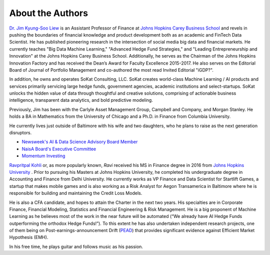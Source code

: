 
About the Authors
==================




.. image:: _static/jliew.jpg
   :scale: 30%
   
   
   
`Dr. Jim Kyung-Soo Liew <https://www.linkedin.com/in/jim-kyung-soo-liew-ph-d-1424ab2/>`_ is an Assistant Professor of Finance at `Johns Hopkins Carey Business School <carey.jhu.edu/>`_ 
and revels in pushing the boundaries of financial knowledge and product development both as an academic and FinTech Data 
Scientist. He has published pioneering research in the intersection of social media big data and financial markets. 
He currently teaches "Big Data Machine Learning," "Advanced Hedge Fund Strategies," and "Leading Entrepreneurship and 
Innovation" at the Johns Hopkins Carey Business School. Additionally, he serves as the Chairman of the Johns 
Hopkins Innovation Factory and has received the Dean’s Award for Faculty Excellence 2015-2017. He also serves on 
the Editorial Board of Journal of Portfolio Management and co-authored the most read Invited Editorial "iGDP?".


In addition, he owns and operates SoKat Consulting, LLC. SoKat creates world-class Machine Learning / AI products 
and services primarily servicing large hedge funds, government agencies, academic institutions and select-startups. 
SoKat unlocks the hidden value of data through thoughtful and creative solutions, comprising of actionable business 
intelligence, transparent data analytics, and bold predictive modeling.


Previously, Jim has been with the Carlyle Asset Management Group, Campbell and Company, and Morgan Stanley. 
He holds a BA in Mathematics from the University of Chicago and a Ph.D. in Finance from Columbia University. 

He currently lives just outside of Baltimore with his wife and two daughters, who he plans to raise as the 
next generation disruptors. 


- `Newsweek's AI & Data Science Advisory Board Member <http://www.aidataconf.com/advisory-board--speaker-biographies>`_

- `NaisA Board's Executive Committee <http://www.naisaglobal.org/video/>`_

- `Momentum Investing <http://www.numbersandnarrative.com/episode-69-professor-jim-liew-momentum-investing/>`_





.. image:: _static/rkohli.jpg
   :height: 200px
   :width: 200px
   :scale: 60%
   
   
   

`Ravpritpal Kohli  <https://www.linkedin.com/in/ravpritpal-ravi-kohli-540155ab/>`_ or, as more popularly known, `Ravi` received his 
MS in Finance degree in 2016 from `Johns Hopkins University <https://www.jhu.edu/>`_ . 
Prior to pursuing his Masters at Johns Hopkins University, he completed his undergraduate degree in Accounting and Finance from 
Delhi University. He currently works as VP Finance and Data Scientist for Startlift Games, a startup that makes 
mobile games and is also working as a Risk Analyst for Aegon Transamerica in Baltimore where he is responsible for 
building and maintaining the Credit Loss Models. 


He is also a CFA candidate, and hopes to attain the Charter in the next two years. His specialties are in 
Corporate Finance, Financial Modeling, Statistics and Financial Engineering & Risk Management. He is a big 
proponent of Machine Learning as he believes most of the work in the near future will be automated 
(“We already have AI Hedge Funds outperforming the orthodox Hedge Funds!”). To this extent he has also 
undertaken independent research projects, one of them being on Post-earnings-announcement Drift (`PEAD <http://www.drthomaswu.com/uicfat/1.pdf>`_) 
that provides significant evidence against Efficient Market Hypothesis (EMH).

In his free time, he plays guitar and follows music as his passion.  


